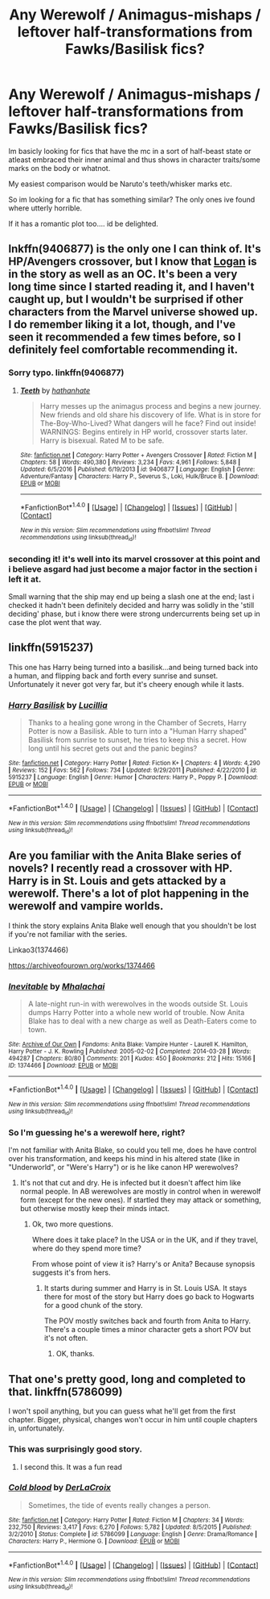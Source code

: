 #+TITLE: Any Werewolf / Animagus-mishaps / leftover half-transformations from Fawks/Basilisk fics?

* Any Werewolf / Animagus-mishaps / leftover half-transformations from Fawks/Basilisk fics?
:PROPERTIES:
:Author: Ru-R
:Score: 11
:DateUnix: 1517427391.0
:DateShort: 2018-Jan-31
:FlairText: Fic Search
:END:
Im basicly looking for fics that have the mc in a sort of half-beast state or atleast embraced their inner animal and thus shows in character traits/some marks on the body or whatnot.

My easiest comparison would be Naruto's teeth/whisker marks etc.

So im looking for a fic that has something similar? The only ones ive found where utterly horrible.

If it has a romantic plot too.... id be delighted.


** lnkffn(9406877) is the only one I can think of. It's HP/Avengers crossover, but I know that [[/spoiler][Logan]] is in the story as well as an OC. It's been a very long time since I started reading it, and I haven't caught up, but I wouldn't be surprised if other characters from the Marvel universe showed up. I do remember liking it a lot, though, and I've seen it recommended a few times before, so I definitely feel comfortable recommending it.
:PROPERTIES:
:Author: fireflii
:Score: 2
:DateUnix: 1517436278.0
:DateShort: 2018-Feb-01
:END:

*** Sorry typo. linkffn(9406877)
:PROPERTIES:
:Author: fireflii
:Score: 1
:DateUnix: 1517436298.0
:DateShort: 2018-Feb-01
:END:

**** [[http://www.fanfiction.net/s/9406877/1/][*/Teeth/*]] by [[https://www.fanfiction.net/u/3891671/hathanhate][/hathanhate/]]

#+begin_quote
  Harry messes up the animagus process and begins a new journey. New friends and old share his discovery of life. What is in store for The-Boy-Who-Lived? What dangers will he face? Find out inside! WARNINGS: Begins entirely in HP world, crossover starts later. Harry is bisexual. Rated M to be safe.
#+end_quote

^{/Site/: [[http://www.fanfiction.net/][fanfiction.net]] *|* /Category/: Harry Potter + Avengers Crossover *|* /Rated/: Fiction M *|* /Chapters/: 58 *|* /Words/: 490,380 *|* /Reviews/: 3,234 *|* /Favs/: 4,961 *|* /Follows/: 5,848 *|* /Updated/: 6/5/2016 *|* /Published/: 6/19/2013 *|* /id/: 9406877 *|* /Language/: English *|* /Genre/: Adventure/Fantasy *|* /Characters/: Harry P., Severus S., Loki, Hulk/Bruce B. *|* /Download/: [[http://www.ff2ebook.com/old/ffn-bot/index.php?id=9406877&source=ff&filetype=epub][EPUB]] or [[http://www.ff2ebook.com/old/ffn-bot/index.php?id=9406877&source=ff&filetype=mobi][MOBI]]}

--------------

*FanfictionBot*^{1.4.0} *|* [[[https://github.com/tusing/reddit-ffn-bot/wiki/Usage][Usage]]] | [[[https://github.com/tusing/reddit-ffn-bot/wiki/Changelog][Changelog]]] | [[[https://github.com/tusing/reddit-ffn-bot/issues/][Issues]]] | [[[https://github.com/tusing/reddit-ffn-bot/][GitHub]]] | [[[https://www.reddit.com/message/compose?to=tusing][Contact]]]

^{/New in this version: Slim recommendations using/ ffnbot!slim! /Thread recommendations using/ linksub(thread_id)!}
:PROPERTIES:
:Author: FanfictionBot
:Score: 1
:DateUnix: 1517436318.0
:DateShort: 2018-Feb-01
:END:


*** seconding it! it's well into its marvel crossover at this point and i believe asgard had just become a major factor in the section i left it at.

Small warning that the ship may end up being a slash one at the end; last i checked it hadn't been definitely decided and harry was solidly in the 'still deciding' phase, but i know there were strong undercurrents being set up in case the plot went that way.
:PROPERTIES:
:Author: NeonicBeast
:Score: 1
:DateUnix: 1517500019.0
:DateShort: 2018-Feb-01
:END:


** linkffn(5915237)

This one has Harry being turned into a basilisk...and being turned back into a human, and flipping back and forth every sunrise and sunset. Unfortunately it never got very far, but it's cheery enough while it lasts.
:PROPERTIES:
:Author: Avaday_Daydream
:Score: 2
:DateUnix: 1517437415.0
:DateShort: 2018-Feb-01
:END:

*** [[http://www.fanfiction.net/s/5915237/1/][*/Harry Basilisk/*]] by [[https://www.fanfiction.net/u/579283/Lucillia][/Lucillia/]]

#+begin_quote
  Thanks to a healing gone wrong in the Chamber of Secrets, Harry Potter is now a Basilisk. Able to turn into a "Human Harry shaped" Basilisk from sunrise to sunset, he tries to keep this a secret. How long until his secret gets out and the panic begins?
#+end_quote

^{/Site/: [[http://www.fanfiction.net/][fanfiction.net]] *|* /Category/: Harry Potter *|* /Rated/: Fiction K+ *|* /Chapters/: 4 *|* /Words/: 4,290 *|* /Reviews/: 152 *|* /Favs/: 562 *|* /Follows/: 734 *|* /Updated/: 9/29/2011 *|* /Published/: 4/22/2010 *|* /id/: 5915237 *|* /Language/: English *|* /Genre/: Humor *|* /Characters/: Harry P., Poppy P. *|* /Download/: [[http://www.ff2ebook.com/old/ffn-bot/index.php?id=5915237&source=ff&filetype=epub][EPUB]] or [[http://www.ff2ebook.com/old/ffn-bot/index.php?id=5915237&source=ff&filetype=mobi][MOBI]]}

--------------

*FanfictionBot*^{1.4.0} *|* [[[https://github.com/tusing/reddit-ffn-bot/wiki/Usage][Usage]]] | [[[https://github.com/tusing/reddit-ffn-bot/wiki/Changelog][Changelog]]] | [[[https://github.com/tusing/reddit-ffn-bot/issues/][Issues]]] | [[[https://github.com/tusing/reddit-ffn-bot/][GitHub]]] | [[[https://www.reddit.com/message/compose?to=tusing][Contact]]]

^{/New in this version: Slim recommendations using/ ffnbot!slim! /Thread recommendations using/ linksub(thread_id)!}
:PROPERTIES:
:Author: FanfictionBot
:Score: 2
:DateUnix: 1517437440.0
:DateShort: 2018-Feb-01
:END:


** Are you familiar with the Anita Blake series of novels? I recently read a crossover with HP. Harry is in St. Louis and gets attacked by a werewolf. There's a lot of plot happening in the werewolf and vampire worlds.

I think the story explains Anita Blake well enough that you shouldn't be lost if you're not familiar with the series.

Linkao3(1374466)

[[https://archiveofourown.org/works/1374466]]
:PROPERTIES:
:Author: Freshenstein
:Score: 2
:DateUnix: 1517450353.0
:DateShort: 2018-Feb-01
:END:

*** [[http://archiveofourown.org/works/1374466][*/Inevitable/*]] by [[http://www.archiveofourown.org/users/Mhalachai/pseuds/Mhalachai][/Mhalachai/]]

#+begin_quote
  A late-night run-in with werewolves in the woods outside St. Louis dumps Harry Potter into a whole new world of trouble. Now Anita Blake has to deal with a new charge as well as Death-Eaters come to town.
#+end_quote

^{/Site/: [[http://www.archiveofourown.org/][Archive of Our Own]] *|* /Fandoms/: Anita Blake: Vampire Hunter - Laurell K. Hamilton, Harry Potter - J. K. Rowling *|* /Published/: 2005-02-02 *|* /Completed/: 2014-03-28 *|* /Words/: 494287 *|* /Chapters/: 80/80 *|* /Comments/: 201 *|* /Kudos/: 450 *|* /Bookmarks/: 212 *|* /Hits/: 15166 *|* /ID/: 1374466 *|* /Download/: [[http://archiveofourown.org/downloads/Mh/Mhalachai/1374466/Inevitable.epub?updated_at=1508563057][EPUB]] or [[http://archiveofourown.org/downloads/Mh/Mhalachai/1374466/Inevitable.mobi?updated_at=1508563057][MOBI]]}

--------------

*FanfictionBot*^{1.4.0} *|* [[[https://github.com/tusing/reddit-ffn-bot/wiki/Usage][Usage]]] | [[[https://github.com/tusing/reddit-ffn-bot/wiki/Changelog][Changelog]]] | [[[https://github.com/tusing/reddit-ffn-bot/issues/][Issues]]] | [[[https://github.com/tusing/reddit-ffn-bot/][GitHub]]] | [[[https://www.reddit.com/message/compose?to=tusing][Contact]]]

^{/New in this version: Slim recommendations using/ ffnbot!slim! /Thread recommendations using/ linksub(thread_id)!}
:PROPERTIES:
:Author: FanfictionBot
:Score: 1
:DateUnix: 1517450381.0
:DateShort: 2018-Feb-01
:END:


*** So I'm guessing he's a werewolf here, right?

I'm not familiar with Anita Blake, so could you tell me, does he have control over his transformation, and keeps his mind in his altered state (like in "Underworld", or "Were's Harry") or is he like canon HP werewolves?
:PROPERTIES:
:Author: VectorWolf
:Score: 1
:DateUnix: 1517505073.0
:DateShort: 2018-Feb-01
:END:

**** It's not that cut and dry. He is infected but it doesn't affect him like normal people. In AB werewolves are mostly in control when in werewolf form (except for the new ones). If startled they may attack or something, but otherwise mostly keep their minds intact.
:PROPERTIES:
:Author: Freshenstein
:Score: 1
:DateUnix: 1517506237.0
:DateShort: 2018-Feb-01
:END:

***** Ok, two more questions.

Where does it take place? In the USA or in the UK, and if they travel, where do they spend more time?

From whose point of view it is? Harry's or Anita? Because synopsis suggests it's from hers.
:PROPERTIES:
:Author: VectorWolf
:Score: 1
:DateUnix: 1517512235.0
:DateShort: 2018-Feb-01
:END:

****** It starts during summer and Harry is in St. Louis USA. It stays there for most of the story but Harry does go back to Hogwarts for a good chunk of the story.

The POV mostly switches back and fourth from Anita to Harry. There's a couple times a minor character gets a short POV but it's not often.
:PROPERTIES:
:Author: Freshenstein
:Score: 1
:DateUnix: 1517513755.0
:DateShort: 2018-Feb-01
:END:

******* OK, thanks.
:PROPERTIES:
:Author: VectorWolf
:Score: 1
:DateUnix: 1517523295.0
:DateShort: 2018-Feb-02
:END:


** That one's pretty good, long and completed to that. linkffn(5786099)

I won't spoil anything, but you can guess what he'll get from the first chapter. Bigger, physical, changes won't occur in him until couple chapters in, unfortunately.
:PROPERTIES:
:Author: VectorWolf
:Score: 2
:DateUnix: 1517440534.0
:DateShort: 2018-Feb-01
:END:

*** This was surprisingly good story.
:PROPERTIES:
:Author: AshtonZero
:Score: 2
:DateUnix: 1517490887.0
:DateShort: 2018-Feb-01
:END:

**** I second this. It was a fun read
:PROPERTIES:
:Author: mkalte666
:Score: 1
:DateUnix: 1517669697.0
:DateShort: 2018-Feb-03
:END:


*** [[http://www.fanfiction.net/s/5786099/1/][*/Cold blood/*]] by [[https://www.fanfiction.net/u/1679315/DerLaCroix][/DerLaCroix/]]

#+begin_quote
  Sometimes, the tide of events really changes a person.
#+end_quote

^{/Site/: [[http://www.fanfiction.net/][fanfiction.net]] *|* /Category/: Harry Potter *|* /Rated/: Fiction M *|* /Chapters/: 34 *|* /Words/: 232,750 *|* /Reviews/: 3,417 *|* /Favs/: 6,270 *|* /Follows/: 5,782 *|* /Updated/: 8/5/2015 *|* /Published/: 3/2/2010 *|* /Status/: Complete *|* /id/: 5786099 *|* /Language/: English *|* /Genre/: Drama/Romance *|* /Characters/: Harry P., Hermione G. *|* /Download/: [[http://www.ff2ebook.com/old/ffn-bot/index.php?id=5786099&source=ff&filetype=epub][EPUB]] or [[http://www.ff2ebook.com/old/ffn-bot/index.php?id=5786099&source=ff&filetype=mobi][MOBI]]}

--------------

*FanfictionBot*^{1.4.0} *|* [[[https://github.com/tusing/reddit-ffn-bot/wiki/Usage][Usage]]] | [[[https://github.com/tusing/reddit-ffn-bot/wiki/Changelog][Changelog]]] | [[[https://github.com/tusing/reddit-ffn-bot/issues/][Issues]]] | [[[https://github.com/tusing/reddit-ffn-bot/][GitHub]]] | [[[https://www.reddit.com/message/compose?to=tusing][Contact]]]

^{/New in this version: Slim recommendations using/ ffnbot!slim! /Thread recommendations using/ linksub(thread_id)!}
:PROPERTIES:
:Author: FanfictionBot
:Score: 2
:DateUnix: 1517440541.0
:DateShort: 2018-Feb-01
:END:
